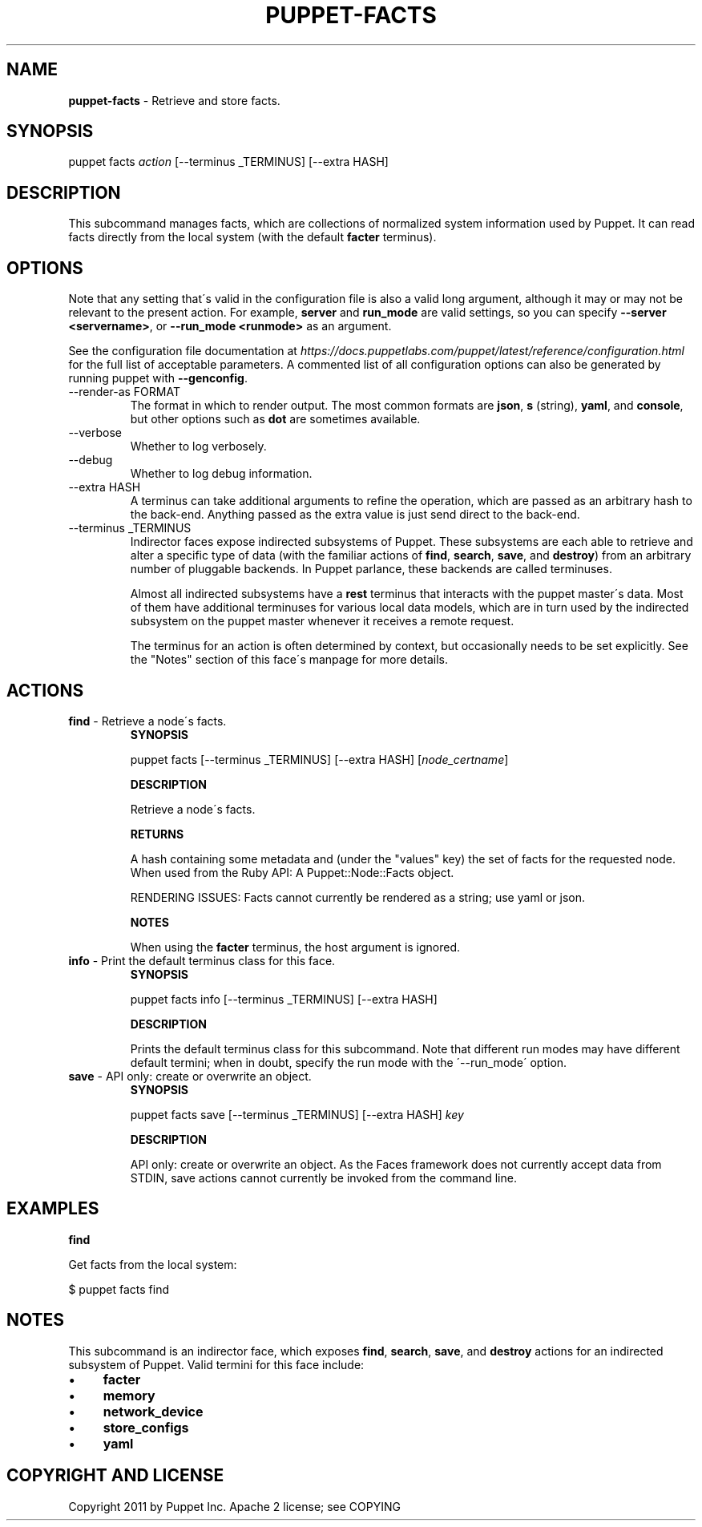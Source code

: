 .\" generated with Ronn/v0.7.3
.\" http://github.com/rtomayko/ronn/tree/0.7.3
.
.TH "PUPPET\-FACTS" "8" "July 2018" "Puppet, Inc." "Puppet manual"
.
.SH "NAME"
\fBpuppet\-facts\fR \- Retrieve and store facts\.
.
.SH "SYNOPSIS"
puppet facts \fIaction\fR [\-\-terminus _TERMINUS] [\-\-extra HASH]
.
.SH "DESCRIPTION"
This subcommand manages facts, which are collections of normalized system information used by Puppet\. It can read facts directly from the local system (with the default \fBfacter\fR terminus)\.
.
.SH "OPTIONS"
Note that any setting that\'s valid in the configuration file is also a valid long argument, although it may or may not be relevant to the present action\. For example, \fBserver\fR and \fBrun_mode\fR are valid settings, so you can specify \fB\-\-server <servername>\fR, or \fB\-\-run_mode <runmode>\fR as an argument\.
.
.P
See the configuration file documentation at \fIhttps://docs\.puppetlabs\.com/puppet/latest/reference/configuration\.html\fR for the full list of acceptable parameters\. A commented list of all configuration options can also be generated by running puppet with \fB\-\-genconfig\fR\.
.
.TP
\-\-render\-as FORMAT
The format in which to render output\. The most common formats are \fBjson\fR, \fBs\fR (string), \fByaml\fR, and \fBconsole\fR, but other options such as \fBdot\fR are sometimes available\.
.
.TP
\-\-verbose
Whether to log verbosely\.
.
.TP
\-\-debug
Whether to log debug information\.
.
.TP
\-\-extra HASH
A terminus can take additional arguments to refine the operation, which are passed as an arbitrary hash to the back\-end\. Anything passed as the extra value is just send direct to the back\-end\.
.
.TP
\-\-terminus _TERMINUS
Indirector faces expose indirected subsystems of Puppet\. These subsystems are each able to retrieve and alter a specific type of data (with the familiar actions of \fBfind\fR, \fBsearch\fR, \fBsave\fR, and \fBdestroy\fR) from an arbitrary number of pluggable backends\. In Puppet parlance, these backends are called terminuses\.
.
.IP
Almost all indirected subsystems have a \fBrest\fR terminus that interacts with the puppet master\'s data\. Most of them have additional terminuses for various local data models, which are in turn used by the indirected subsystem on the puppet master whenever it receives a remote request\.
.
.IP
The terminus for an action is often determined by context, but occasionally needs to be set explicitly\. See the "Notes" section of this face\'s manpage for more details\.
.
.SH "ACTIONS"
.
.TP
\fBfind\fR \- Retrieve a node\'s facts\.
\fBSYNOPSIS\fR
.
.IP
puppet facts [\-\-terminus _TERMINUS] [\-\-extra HASH] [\fInode_certname\fR]
.
.IP
\fBDESCRIPTION\fR
.
.IP
Retrieve a node\'s facts\.
.
.IP
\fBRETURNS\fR
.
.IP
A hash containing some metadata and (under the "values" key) the set of facts for the requested node\. When used from the Ruby API: A Puppet::Node::Facts object\.
.
.IP
RENDERING ISSUES: Facts cannot currently be rendered as a string; use yaml or json\.
.
.IP
\fBNOTES\fR
.
.IP
When using the \fBfacter\fR terminus, the host argument is ignored\.
.
.TP
\fBinfo\fR \- Print the default terminus class for this face\.
\fBSYNOPSIS\fR
.
.IP
puppet facts info [\-\-terminus _TERMINUS] [\-\-extra HASH]
.
.IP
\fBDESCRIPTION\fR
.
.IP
Prints the default terminus class for this subcommand\. Note that different run modes may have different default termini; when in doubt, specify the run mode with the \'\-\-run_mode\' option\.
.
.TP
\fBsave\fR \- API only: create or overwrite an object\.
\fBSYNOPSIS\fR
.
.IP
puppet facts save [\-\-terminus _TERMINUS] [\-\-extra HASH] \fIkey\fR
.
.IP
\fBDESCRIPTION\fR
.
.IP
API only: create or overwrite an object\. As the Faces framework does not currently accept data from STDIN, save actions cannot currently be invoked from the command line\.
.
.SH "EXAMPLES"
\fBfind\fR
.
.P
Get facts from the local system:
.
.P
$ puppet facts find
.
.SH "NOTES"
This subcommand is an indirector face, which exposes \fBfind\fR, \fBsearch\fR, \fBsave\fR, and \fBdestroy\fR actions for an indirected subsystem of Puppet\. Valid termini for this face include:
.
.IP "\(bu" 4
\fBfacter\fR
.
.IP "\(bu" 4
\fBmemory\fR
.
.IP "\(bu" 4
\fBnetwork_device\fR
.
.IP "\(bu" 4
\fBstore_configs\fR
.
.IP "\(bu" 4
\fByaml\fR
.
.IP "" 0
.
.SH "COPYRIGHT AND LICENSE"
Copyright 2011 by Puppet Inc\. Apache 2 license; see COPYING
